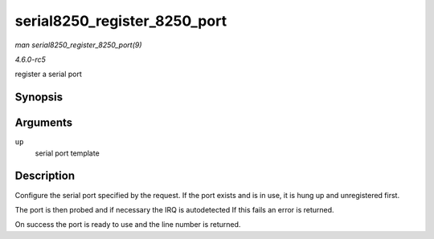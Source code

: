 .. -*- coding: utf-8; mode: rst -*-

.. _API-serial8250-register-8250-port:

=============================
serial8250_register_8250_port
=============================

*man serial8250_register_8250_port(9)*

*4.6.0-rc5*

register a serial port


Synopsis
========

.. c:function:: int serial8250_register_8250_port( struct uart_8250_port * up )

Arguments
=========

``up``
    serial port template


Description
===========

Configure the serial port specified by the request. If the port exists
and is in use, it is hung up and unregistered first.

The port is then probed and if necessary the IRQ is autodetected If this
fails an error is returned.

On success the port is ready to use and the line number is returned.


.. ------------------------------------------------------------------------------
.. This file was automatically converted from DocBook-XML with the dbxml
.. library (https://github.com/return42/sphkerneldoc). The origin XML comes
.. from the linux kernel, refer to:
..
.. * https://github.com/torvalds/linux/tree/master/Documentation/DocBook
.. ------------------------------------------------------------------------------
